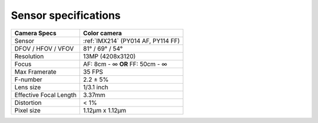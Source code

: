 Sensor specifications
*********************

.. list-table::
   :header-rows: 1

   * - Camera Specs
     - Color camera
   * - Sensor
     - :ref:`IMX214` (PY014 AF, PY114 FF)
   * - DFOV / HFOV / VFOV
     - 81° / 69° / 54°
   * - Resolution
     - 13MP (4208x3120)
   * - Focus
     - AF: 8cm - ∞ **OR** FF: 50cm - ∞
   * - Max Framerate
     - 35 FPS
   * - F-number
     - 2.2 ± 5%
   * - Lens size
     - 1/3.1 inch
   * - Effective Focal Length
     - 3.37mm
   * - Distortion
     - < 1%
   * - Pixel size
     - 1.12µm x 1.12µm